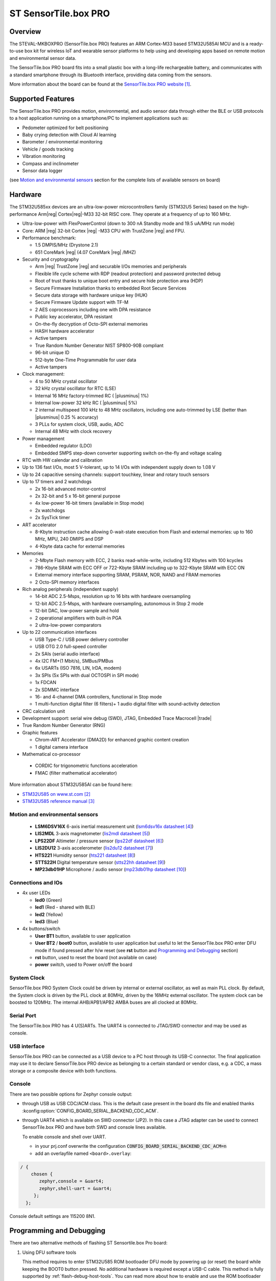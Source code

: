 .. _sensortile_box_pro_board:

ST SensorTile.box PRO
#####################

Overview
********

The STEVAL-MKBOXPRO (SensorTile.box PRO) features an ARM Cortex-M33 based STM32U585AI MCU
and is a ready-to-use box kit for wireless IoT and wearable sensor platforms to help using
and developing apps based on remote motion and environmental sensor data.

The SensorTile.box PRO board fits into a small plastic box with a long-life rechargeable
battery, and communicates with a standard smartphone through its Bluetooth interface,
providing data coming from the sensors.

.. image:: img/sensortile_box_pro.jpg
     :align: center
     :alt: SensorTile.box PRO

More information about the board can be found at the `SensorTile.box PRO website`_.

Supported Features
******************

The SensorTile.box PRO provides motion, environmental, and audio
sensor data through either the BLE or USB protocols to a host application running
on a smartphone/PC to implement applications such as:

- Pedometer optimized for belt positioning
- Baby crying detection with Cloud AI learning
- Barometer / environmental monitoring
- Vehicle / goods tracking
- Vibration monitoring
- Compass and inclinometer
- Sensor data logger

(see `Motion and environmental sensors`_ section for the complete lists of available
sensors on board)

Hardware
********

The STM32U585xx devices are an ultra-low-power microcontrollers family (STM32U5
Series) based on the high-performance Arm|reg| Cortex|reg|-M33 32-bit RISC core.
They operate at a frequency of up to 160 MHz.

- Ultra-low-power with FlexPowerControl (down to 300 nA Standby mode and 19.5 uA/MHz run mode)
- Core: ARM |reg| 32-bit Cortex |reg| -M33 CPU with TrustZone |reg| and FPU.
- Performance benchmark:

  - 1.5 DMPIS/MHz (Drystone 2.1)
  - 651 CoreMark |reg| (4.07 CoreMark |reg| /MHZ)

- Security and cryptography

  - Arm |reg|  TrustZone |reg| and securable I/Os memories and peripherals
  - Flexible life cycle scheme with RDP (readout protection) and password protected debug
  - Root of trust thanks to unique boot entry and secure hide protection area (HDP)
  - Secure Firmware Installation thanks to embedded Root Secure Services
  - Secure data storage with hardware unique key (HUK)
  - Secure Firmware Update support with TF-M
  - 2 AES coprocessors including one with DPA resistance
  - Public key accelerator, DPA resistant
  - On-the-fly decryption of Octo-SPI external memories
  - HASH hardware accelerator
  - Active tampers
  - True Random Number Generator NIST SP800-90B compliant
  - 96-bit unique ID
  - 512-byte One-Time Programmable for user data
  - Active tampers

- Clock management:

  - 4 to 50 MHz crystal oscillator
  - 32 kHz crystal oscillator for RTC (LSE)
  - Internal 16 MHz factory-trimmed RC ( |plusminus| 1%)
  - Internal low-power 32 kHz RC ( |plusminus| 5%)
  - 2 internal multispeed 100 kHz to 48 MHz oscillators, including one auto-trimmed by
    LSE (better than  |plusminus| 0.25 % accuracy)
  - 3 PLLs for system clock, USB, audio, ADC
  - Internal 48 MHz with clock recovery

- Power management

  - Embedded regulator (LDO)
  - Embedded SMPS step-down converter supporting switch on-the-fly and voltage scaling

- RTC with HW calendar and calibration
- Up to 136 fast I/Os, most 5 V-tolerant, up to 14 I/Os with independent supply down to 1.08 V
- Up to 24 capacitive sensing channels: support touchkey, linear and rotary touch sensors
- Up to 17 timers and 2 watchdogs

  - 2x 16-bit advanced motor-control
  - 2x 32-bit and 5 x 16-bit general purpose
  - 4x low-power 16-bit timers (available in Stop mode)
  - 2x watchdogs
  - 2x SysTick timer

- ART accelerator

  - 8-Kbyte instruction cache allowing 0-wait-state execution from Flash and
    external memories: up to 160 MHz, MPU, 240 DMIPS and DSP
  - 4-Kbyte data cache for external memories

- Memories

  - 2-Mbyte Flash memory with ECC, 2 banks read-while-write, including 512 Kbytes with 100 kcycles
  - 786-Kbyte SRAM with ECC OFF or 722-Kbyte SRAM including up to 322-Kbyte SRAM with ECC ON
  - External memory interface supporting SRAM, PSRAM, NOR, NAND and FRAM memories
  - 2 Octo-SPI memory interfaces

- Rich analog peripherals (independent supply)

  - 14-bit ADC 2.5-Msps, resolution up to 16 bits with hardware oversampling
  - 12-bit ADC 2.5-Msps, with hardware oversampling, autonomous in Stop 2 mode
  - 12-bit DAC, low-power sample and hold
  - 2 operational amplifiers with built-in PGA
  - 2 ultra-low-power comparators

- Up to 22 communication interfaces

  - USB Type-C / USB power delivery controller
  - USB OTG 2.0 full-speed controller
  - 2x SAIs (serial audio interface)
  - 4x I2C FM+(1 Mbit/s), SMBus/PMBus
  - 6x USARTs (ISO 7816, LIN, IrDA, modem)
  - 3x SPIs (5x SPIs with dual OCTOSPI in SPI mode)
  - 1x FDCAN
  - 2x SDMMC interface
  - 16- and 4-channel DMA controllers, functional in Stop mode
  - 1 multi-function digital filter (6 filters)+ 1 audio digital filter with
    sound-activity detection

- CRC calculation unit
- Development support: serial wire debug (SWD), JTAG, Embedded Trace Macrocell |trade|
- True Random Number Generator (RNG)

- Graphic features

  - Chrom-ART Accelerator (DMA2D) for enhanced graphic content creation
  - 1 digital camera interface

- Mathematical co-processor

 - CORDIC for trigonometric functions acceleration
 - FMAC (filter mathematical accelerator)


More information about STM32U585AI can be found here:

- `STM32U585 on www.st.com`_
- `STM32U585 reference manual`_

Motion and environmental sensors
================================

  - **LSM6DSV16X** 6-axis inertial measurement unit
    (`lsm6dsv16x datasheet`_)
  - **LIS2MDL** 3-axis magnetometer
    (`lis2mdl datasheet`_)
  - **LPS22DF** Altimeter / pressure sensor
    (`lps22df datasheet`_)
  - **LIS2DU12** 3-axis accelerometer
    (`lis2du12 datasheet`_)
  - **HTS221** Humidity sensor
    (`hts221 datasheet`_)
  - **STTS22H** Digital temperature sensor
    (`stts22hh datasheet`_)
  - **MP23db01HP** Microphone / audio sensor
    (`mp23db01hp datasheet`_)

Connections and IOs
===================

- 4x user LEDs

  - **led0** (Green)
  - **led1** (Red - shared with BLE)
  - **led2** (Yellow)
  - **led3** (Blue)


- 4x buttons/switch

  - **User BT1** button, available to user application
  - **User BT2** / **boot0** button, available to user application
    but useful to let the SensorTile.box PRO enter DFU mode
    if found pressed after h/w reset (see **rst** button and
    `Programming and Debugging`_ section)
  - **rst** button, used to reset the board (not available on case)
  - **power** switch, used to Power on/off the board

System Clock
============

SensorTile.box PRO System Clock could be driven by internal or external
oscillator, as well as main PLL clock. By default, the System clock is
driven by the PLL clock at 80MHz, driven by the 16MHz external oscillator.
The system clock can be boosted to 120MHz.
The internal AHB/APB1/APB2 AMBA buses are all clocked at 80MHz.

Serial Port
===========

The SensorTile.box PRO has 4 U(S)ARTs. The UART4 is connected to JTAG/SWD connector
and may be used as console.

USB interface
=============

SensorTile.box PRO can be connected as a USB device to a PC host through its USB-C connector.
The final application may use it to declare SensorTile.box PRO device as belonging to a
certain standard or vendor class, e.g. a CDC, a mass storage or a composite device with both
functions.

Console
=======

There are two possible options for Zephyr console output:

- through USB as USB CDC/ACM class. This is the default case present in the board dts file
  and enabled thanks :kconfig:option:`CONFIG_BOARD_SERIAL_BACKEND_CDC_ACM`.

.. code-block:: dts
   :caption: boards/st/sensortile_box_pro/sensortile_box_pro.dts

   / {
       chosen {
          zephyr,console = &cdc_acm_uart0;
        };
     };

     &zephyr_udc0 {
        cdc_acm_uart0: cdc_acm_uart0 {
                compatible = "zephyr,cdc-acm-uart";
        };
     };


- through UART4 which is available on SWD connector (JP2). In this case a JTAG adapter
  can be used to connect SensorTile.box PRO and have both SWD and console lines available.

  To enable console and shell over UART.

  - in your prj.conf overwrite the configuration :code:`CONFIG_BOARD_SERIAL_BACKEND_CDC_ACM=n`

  - add an overlayfile named ``<board>.overlay``:

.. code-block:: dts

   / {
       chosen {
          zephyr,console = &uart4;
          zephyr,shell-uart = &uart4;
        };
     };


Console default settings are 115200 8N1.

Programming and Debugging
*************************

There are two alternative methods of flashing ST Sensortile.box Pro board:

1. Using DFU software tools

   This method requires to enter STM32U585 ROM bootloader DFU mode
   by powering up (or reset) the board while keeping the BOOT0 button pressed.
   No additional hardware is required except a USB-C cable. This method is fully
   supported by :ref:`flash-debug-host-tools`.
   You can read more about how to enable and use the ROM bootloader by checking
   the application note `AN2606`_ (STM32U585xx section).

2. Using SWD hardware tools

   This method requires to connect additional hardware, like a ST-LINK/V3
   embedded debug tool, to the board SWD connector.

DFU flashing
============

Install dfu-util
----------------

It is recommended to use at least v0.9 of dfu-util. The package available in
Debian and Ubuntu can be quite old, so you might have to build dfu-util from source.
Information about how to get the source code and how to build it can be found
at the `DFU-UTIL website`_

Flash an Application to SensorTile.box PRO
------------------------------------------

While pressing the BOOT0 button, connect the USB-C cable to the USB OTG SensorTile.box PRO
port and to your computer. The board should be forced to enter DFU mode.

Check that the board is indeed in DFU mode:

.. code-block:: console

   $ sudo dfu-util -l
   dfu-util 0.9

   Copyright 2005-2009 Weston Schmidt, Harald Welte and OpenMoko Inc.
   Copyright 2010-2019 Tormod Volden and Stefan Schmidt
   This program is Free Software and has ABSOLUTELY NO WARRANTY
   Please report bugs to http://sourceforge.net/p/dfu-util/tickets/

   Found DFU: [0483:df11] ver=2200, devnum=74, cfg=1, intf=0, path="2-2", alt=2, name="@OTP Memory /0x1FFF7000/01*0001Ke", serial="204A325D574D"
   Found DFU: [0483:df11] ver=2200, devnum=74, cfg=1, intf=0, path="2-2", alt=1, name="@Option Bytes  /0x1FF00000/01*040 e/0x1FF01000/01*040 e", serial="204A325D574D"
   Found DFU: [0483:df11] ver=2200, devnum=74, cfg=1, intf=0, path="2-2", alt=0, name="@Internal Flash  /0x08000000/512*0004Kg", serial="204A325D574D"

You should see following confirmation on your Linux host:

.. code-block:: console

   $ dmesg
   usb 2-2: new full-speed USB device number 74 using xhci_hcd
   usb 2-2: New USB device found, idVendor=0483, idProduct=df11
   usb 2-2: New USB device strings: Mfr=1, Product=2, SerialNumber=3
   usb 2-2: Product: STM32  BOOTLOADER
   usb 2-2: Manufacturer: STMicroelectronics
   usb 2-2: SerialNumber: 204A325D574D

You can build and flash the provided sample application
(:ref:`sensortile_box_pro_sample_sensors`) that reads sensors data and outputs
values on the console.

References
**********

.. target-notes::

.. _SensorTile.box PRO website:
   https://www.st.com/en/evaluation-tools/steval-mkboxpro.html

.. _STM32U585 on www.st.com:
   https://www.st.com/en/microcontrollers-microprocessors/stm32u575-585.html

.. _STM32U585 reference manual:
   https://www.st.com/resource/en/reference_manual/rm0456-stm32u575585-armbased-32bit-mcus-stmicroelectronics.pdf

.. _lsm6dsv16x datasheet:
   https://www.st.com/en/mems-and-sensors/lsm6dsv16x.html

.. _lis2mdl datasheet:
   https://www.st.com/en/mems-and-sensors/lis2mdl.html

.. _lps22df datasheet:
   https://www.st.com/en/mems-and-sensors/lps22df.html

.. _lis2du12 datasheet:
   https://www.st.com/en/mems-and-sensors/lis2du12.html

.. _hts221 datasheet:
   https://www.st.com/en/mems-and-sensors/hts221.html

.. _stts22hh datasheet:
   https://www.st.com/en/mems-and-sensors/stts22h.html

.. _mp23db01hp datasheet:
   https://www.st.com/en/mems-and-sensors/mp23db01hp.html

.. _AN2606:
   http://www.st.com/content/ccc/resource/technical/document/application_note/b9/9b/16/3a/12/1e/40/0c/CD00167594.pdf/files/CD00167594.pdf/jcr:content/translations/en.CD00167594.pdf

.. _DFU-UTIL website:
   http://dfu-util.sourceforge.net/
